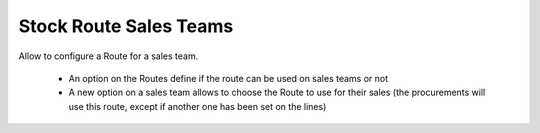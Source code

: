 Stock Route Sales Teams
=======================

Allow to configure a Route for a sales team.

 * An option on the Routes define if the route can be used on sales
   teams or not
 * A new option on a sales team allows to choose the Route to use
   for their sales (the procurements will use this route, except if
   another one has been set on the lines)
